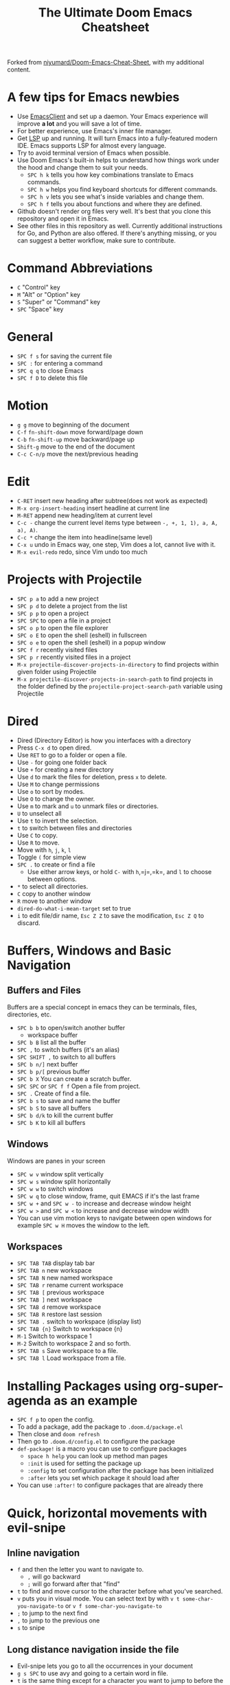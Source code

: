 #+TITLE: The Ultimate Doom Emacs Cheatsheet

Forked from [[https://github.com/niyumard/Doom-Emacs-Cheat-Sheet][niyumard/Doom-Emacs-Cheat-Sheet]], with my additional content.

* A few tips for Emacs newbies
- Use [[https://www.emacswiki.org/emacs/EmacsClient][EmacsClient]] and set up a daemon. Your Emacs experience will improve *a lot* and you will save a lot of time.
- For better experience, use Emacs's inner file manager.
- Get [[https://emacs-lsp.github.io/lsp-mode/][LSP]] up and running. It will turn Emacs into a fully-featured modern IDE. Emacs supports LSP for almost every language.
- Try to avoid terminal version of Emacs when possible.
- Use Doom Emacs's built-in helps to understand how things work under the hood and change them to suit your needs.
  + =SPC h k= tells you how key combinations translate to Emacs commands.
  + =SPC h w= helps you find keyboard shortcuts for different commands.
  + =SPC h v= lets you see what's inside variables and change them.
  + =SPC h f= tells you about functions and where they are defined.
- Github doesn't render org files very well. It's best that you clone this repository and open it in Emacs.
- See other files in this repository as well. Currently additional instructions for Go, and Python are also offered. If there's anything missing, or you can suggest a better workflow, make sure to contribute.

* Command Abbreviations
- =C= "Control" key
- =M= "Alt" or "Option" key
- =S= "Super" or "Command" key
- =SPC= "Space" key

* General
- =SPC f s= for saving the current file
- =SPC := for entering a command
- =SPC q q= to close Emacs
- =SPC f D= to delete this file

* Motion
- =g g= move to beginning of the document
- =C-f= =fn-shift-down= move forward/page down
- =C-b= =fn-shift-up= move backward/page up
- =Shift-g= move to the end of the document
- =C-c C-n/p= move the next/previous heading

* Edit
- =C-RET= insert new heading after subtree(does not work as expected)
- =M-x org-insert-heading= insert headline at current line
- =M-RET= append new heading/item at current level
- =C-c -= change the current level items type between =-, +, 1, 1), a, A, a), A)=.
- =C-c *= change the item into headline(same level)
- =C-x u= undo in Emacs way, one step, Vim does a lot, cannot live with it.
- =M-x evil-redo= redo, since Vim undo too much

* Projects with Projectile
- =SPC p a= to add a new project
- =SPC p d= to delete a project from the list
- =SPC p p= to open a project
- =SPC SPC= to open a file in a project
- =SPC o p= to open the file explorer
- =SPC o E= to open the shell (eshell) in fullscreen
- =SPC o e= to open the shell (eshell) in a popup window
- =SPC f r= recently visited files
- =SPC p r= recently visited files in a project
- =M-x projectile-discover-projects-in-directory= to find projects
  within given folder using Projectile
- =M-x projectile-discover-projects-in-search-path= to find projects in
  the folder defined by the =projectile-project-search-path= variable
  using Projectile

* Dired
- Dired (Directory Editor) is how you interfaces with a directory
- Press =C-x d= to open dired.
- Use =RET= to go to a folder or open a file.
- Use =-= for going one folder back
- Use =+= for creating a new directory
- Use =d= to mark the files for deletion, press =x= to delete.
- Use =M= to change permissions
- Use =o= to sort by modes.
- Use =O= to change the owner.
- Use =m= to mark and =u= to unmark files or directories.
- =U= to unselect all
- Use =t= to invert the selection.
- =t= to switch between files and directories
- Use =C= to copy.
- Use =R= to move.
- Move with =h=, =j=, =k=, =l=
- Toggle =(= for simple view
- =SPC .= to create or find a file
  - Use either arrow keys, or hold =C-= with =h=,=j=,=k=, and =l= to choose between options.
- =*= to select all directories.
- =C= copy to another window
- =R= move to another window
- =dired-do-what-i-mean-target= set to true
- =i= to edit file/dir name, =Esc Z Z= to save the modification, =Esc Z Q= to discard.

* Buffers, Windows and Basic Navigation
** Buffers and Files
Buffers are a special concept in emacs they can be terminals, files, directories, etc.
- =SPC b b= to open/switch another buffer
  - workspace buffer
- =SPC b B= list all the buffer
- =SPC ,= to switch buffers (it's an alias)
- =SPC SHIFT ,= to switch to all buffers
- =SPC b n/]= next buffer
- =SPC b p/[= previous buffer
- =SPC b X= You can create a scratch buffer.
- =SPC SPC= or =SPC f f= Open a file from project.
- =SPC .= Create of find a file.
- =SPC b s= to save and name the buffer
- =SPC b S= to save all buffers
- =SPC b d/k= to kill the current buffer
- =SPC b K= to kill all buffers
** Windows
Windows are panes in your screen
- =SPC w v= window split vertically
- =SPC w s= window split horizontally
- =SPC w w= to switch windows
- =SPC w q= to close window, frame, quit EMACS if it's the last frame
- =SPC w += and =SPC w -= to increase and decrease window height
- =SPC w >= and =SPC w <= to increase and decrease window width
- You can use vim motion keys to navigate between open windows for example =SPC w H= moves the window to the left.
** Workspaces
- =SPC TAB TAB= display tab bar
- =SPC TAB n= new workspace
- =SPC TAB N= new named workspace
- =SPC TAB r= rename current workspace
- =SPC TAB [= previous workspace
- =SPC TAB ]= next workspace
- =SPC TAB d= remove workspace
- =SPC TAB R= restore last session
- =SPC TAB .= switch to workspace (display list)
- =SPC TAB {n}= Switch to workspace {n}
- =M-1= Switch to workspace 1
- =M-2= Switch to workspace 2 and so forth.
- =SPC TAB s= Save workspace to  a file.
- =SPC TAB l= Load workspace from a file.

* Installing Packages using org-super-agenda as an example
- =SPC f p= to open the config.
- To add a package, add the package to =.doom.d/package.el=
- Then close and =doom refresh=
- Then go to =.doom.d/config.el= to configure the package
- =def-package!= is a macro you can use to configure packages
  - =space h help= you can look up method man pages
  - =:init= is used for setting the package up
  - =:config= to set configuration after the package has been
    initialized
  - =:after= lets you set which package it should load after
- You can use =:after!= to configure packages that are already there

* Quick, horizontal movements with evil-snipe
** Inline navigation
- =f= and then the letter you want to navigate to.
  + =,= will go backward
  + =;= will go forward after that "find"
- =t= to find and move cursor to the character before what you've searched.
- =v= puts you in visual mode. You can select text by with =v t some-char-you-navigate-to= or =v f some-char-you-navigate-to=
- =;= to jump to the next find
- =,= to jump to the previous one
- =s= to snipe
** Long distance navigation inside the file
- Evil-snipe lets you go to all the occurrences in your document
- =g s SPC= to use avy and going to a certain word in file.
- =t= is the same thing except for a character you want to jump to before the one you insert
- =s= to do a double character search
- Evil-snipe will remember your last search so =,= and =;= will navigate
- =F= or =T= to go backwards
- =g s SPC= and then select the letter that avy gives you to navigate to that spot
  - These letters are on your home row so they are easy to click
- =SPC h v= for variable, to set the avy variable to search all open
  windows
  + =avy-all-windows= lets you search in all windows open.
- You can remove a word with
  =g s SPC select-one-letter x select-the-removal-spot=
  + You can use =X= to stay in your original spot of search
- You can go =g s space select-one-letter i select-the-correction-spot=
  to correct the spelling of the search
  - Install ispell on your OS first
- You can =yank= a word from one place to another with
  =g s SPC select-one-letter y select-the-correction-spot-to-paste=
- Use =t= to "teleport" the word from one place to another
  =g s SPC select-one-letter t select-the-correction-spot-to-teleport=

* Multiple cursor in Emacs with evil-multiedit
- Using evil-multiedit (known as multiple cursors in other IDEs) you can make selections and then edit those selections simultaneously. To do this uncomment =multiple-cursors= in your =init.el=.
- =M-d= will select the current word, press this again and it will find another occurrence
- =M-D= will find an occurrence upward
- You can use a visual selection to select multiple words as well.
- =R= will select all occurrences.
- =CTRL n= for next selection =CTRL p= for previous.
- Exclude matches with =RET=
- You can make an edit and the changes will be reflected to all the selections.

* Org Mode
** Basics
- =M-x hl-line-mode= highlight current line on/off
- Org mode gives you structure to your document
- =*= for a h1 =**= for an h2 and so on
- You can =TAB= a section to fold a subtree (hide it)
- You can use =SHIFT TAB= to cycle through folded states
- =CTRL return= to create a headline of the same type
- =M return= to create a headline at same level
- =M-arrow up= lets you shift the position of the section
- =M-h= promotes a headline to the next level
- =M-l= demotes
- =M-left/right= to promote or demote a headline
- You can create lists
  1. one
  2. 2
  3. wooo
  4. 3
** Links, Hyperlinks and more
- =C-x C-o= open a link, same to RET while cursor in on the link
- =SPC m l t= =M-x org-toggle-link-display= to show the link as plain text
- =M-x font-lock-mode= switch to normal text mode and decorated form, sometimes rich mode messed up
- =SPC m l= to add a link to an org page
- You can add =::= to specify a heading or a line number
- You can paste http links as well
- You can "link" some text with specific code =SPC m l= elisp: [[elisp:(+ 2 2)][(+ 2 2)]] when you click the link, emacs will evaluate the expression
- Show [[elisp:org-agenda][My Agenda]]
- [[shell:ls][List Files]] in directory
** Defining custom Link Types
- [[https://youtube.com/watch?v=Febe4lUK5G4][Watch the video about custom links]]
** Linking to words & Bookmarks
- =SPC n l= stores a link to a particular headline
** Code Snippets & Babel
- =SPC i s= for inserting code snippets
  + Example:
   #+begin_src emacs-lisp :tangle yes
  (+ 2 3 4 5)
   #+end_src
- =C-c C-c= to execute the code.
- =SPC m '= to edit inside the babel in another buffer.
- Results will show up in a =##+RESULTS= header
- This feature is called Babel
- One snippet can consume the output of another snippet
- You can create your own snippets in the following directory: =~/.doom.d/snippets/=
** Task Management
- Create a task by prefixing any heading with =TODO=
- =DONE= means the task is done
- You can create your custom key words by changing this variable: =org-todo-keywords=
  - remember you can get to your variables through =SPC h v= (M-x counsel-describe-variable)
  - These values are already set in Doom:
    #+BEGIN_EXAMPLE
           ((sequence "TODO(t)" "PROJ(p)" "STRT(s)" "WAIT(w)" "HOLD(h)" "|" "DONE(d)" "KILL(k)")
        (sequence "[ ](T)" "[-](S)" "[?](W)" "|" "[X](D)"))
    #+END_EXAMPLE
- =SPC m t= to change a status of a todo
- =SHIFT left= and =SHIFT right= can be used to change the status of a todo as well.
- If you finish a task with a command, org mode will add a date that you "closed" the task.
- =SPC o a t= to open the agenda -> todo list
- =q= to quit
- =org-agenda-files= is a variable you can set to filter which files agenda searches for todos in.
*** Priorities for Tasks
- =SHIFT up= and =SHIFT down= will toggle the priority of tasks
- =org-fancy-priorities= gives you fancy looking priorities
*** Marking Tasks with Tags
- Tags can be attached to any headlines
- =SPC m q= to tag a headline
- Example:
  - TODO play more games :fun:
- Tags are hierarchical so nested headings will be tagged with the
  parent header tag
- =org-tag-sparce-tree= will search for headings that only have a specific
  tag
*** Setting a property for a task/headline
- =SPC m o= is used for setting a property.
**** Marking Headlines with Categories
- You can use [[https://orgmode.org/manual/Categories.html][categories]] to change the label in agenda view.
**** Org-Habits
- If you want to [[https://orgmode.org/manual/Tracking-your-habits.html][keep track of your habits]] using org mode, you can set the =STYLE= property to habit.
** Lists
- Two types of lists, ordered and unordered lists
  - =SHIFT right= and =SHIFT left= can be used to change the type of lists.
- You can also change an unordered list by changing the first item to 1. and then typing =C-c C-c= and vice versa.
** Checkboxes
- [ ] This is still todo
- [-] This is in progress
- [X] This is a done task
*** You can see how many are done with a "cookie" [1/2]
- [-] Task 1
- [X] Task 2
- You can do this by adding [/] to the heading and pressing =C-c C-c=
- You can't assign a tag or a priority
** Pretty Bullets
- [[https://mpas.github.io/posts/2020/10/16/20201016-org-bullets-doom-emacs/][Get pretty org-bullets in Doom Emacs]]
- ~/.doom.d/init.el
  #+BEGIN_SRC lisp
  :lang
  (org +pretty ) ; organize your plain life in plain text
  #+END_SRC
- ~/.doom.d/config.el
  #+BEGIN_SRC list
  (setq
      org-superstar-headline-bullets-list '("⁖" "◉" "○" "✸" "✿")
  )
  #+END_SRC
- [[https://www.nerdfonts.com/font-downloads][Nerd Fonts Download]]

* Magit
- Magit is enabled by default in Doom Emacs's init.el
- =SPC g g= shows Magit status page
  + Most commands are done from the status page
  + Use tab to expand headlines in the status page
- =?= in Magit's status page for a nice list of available commands and help, =q= to close this help page
- Open diff view for a file with =TAB=
- Press =s= under "Unstaged changes" to stage a change
  + =u= to undo a change
  + =c= to commit
- =b s= for branch and spinoff to create another branch, rewinding the
  commits you made to master
- =b b= to switch branches

** Git Commit Flow in More Detail
- =t t= to create a tag, default place is the commit you are currently
  selecting
- =V= to select a change in a diff and =x= to discard that change.
- =s= to stage
- =c= to commit, you can =q= to quit the commit screen
- =P= to push and then =p= to your remote or =u= to a another remote
** Magit with Forge for Issuing Pull Requests - Emacs
- Forge is installed in emacs doom
- =@= for forge
- Set up forge with =M x forge-pull=
  - the first time you will get a token from Github
- =@ c p= to create a pull request with forge
  - select the base branch
  - then select the target branch
  - then provide a short description
  - =CTRL c CTRL c= to finish the pull request
- Now there will be a =pull requests= tab

* LSP-Mode
** LSP related
- =lsp-update-server= select a language server to update.
- =lsp-workspace-folders-add= to interactively set a folder as an LSP workspace.
- =lsp-workspace-folders-remove= to interactively unset a folder as an LSP workspace.
- =lsp-workspace-restart= to restart your workspace. Especially useful after activating a virtual environment.
** While coding
- =SPC c c= to run a compile command (or a test, or any other command in the current directory)
- =SPC c C= to repeat the command above
- =SPC c d= jump to var/func/... definitions
  - =C o= (=evil-jump-backward=) Go back to your last position in the jump list
  - =C i= (=evil-jump-forward=) Go forward in the jump list
- =SPC c D= see references to var/func/...
- =SPC c e= to evaluate the current buffer or region (when nothing is selected, equivalent to running =SPC c c= and writing =go run= + the file name.)
- =SPC c f= see references to var/func/...
- =SPC c k= jump to documentation
- =SPC c r= rename all references and definitions for the var/func at point in all project files
- =SPC c s= send to REPS
- =SPC c x= see all LSP diagnostics
- =lsp-ui-imenu= to navigate definitions in your code
- =flycheck-list-errors= to see the errors detected by LSP.

* Spell
- =z == Check word, choose suggestions or save to dictionary
- =M-x flyspell-mode/M-SPC t s= Enable the flyzspell mode

* Terminal
- Set up vterm in your init.el file.
- =SPC o T= for opening vterm
- =SPC o t= for opening vterm in a popup window

* File/Project Tree
- Set up neotree or treemacs in your init.el file.
- =SPC o p= for opening neotree or treemacs
- =SPC w ->/<-= Move to right window or treemacs pane
- =>/<= Increase/decrease treemacs width

* Others
- =C-c C-z= to insert a note for a heading in org mode.
:LOGBOOK:
- Note taken on [2020-12-18 Fri 21:52] \\
  Like this!
:END:
- =C-c C-c= to insert a tag for a heading in org mode.

* Capturing
- =SPC X= to capture (the new thing gets captured to a single file but that's fine since we can easily refile it.)
- =SPC m r r= to refile

* Org Roam
These keybindings only work after installing org-roam. To install org-roam edit your =init.el= file and add =(org +roam2)= in its designated place. Watch [[https://www.youtube.com/watch?v=AyhPmypHDEw][this video]] to understand what org-roam is.
- =SPC n r f= Find an existing node or create a new one.
- =SPC n r i= Insert a link to another node.
- =SPC n r r= Toggle backlinks pane 
- =SPC m m o t= Add a roam tag.
- =SPC m m o a= Add a roam alias.

* Code Folding
Code folding helps with code readability. First, make sure =fold= is not commented in your =init.el= file then move your cursor to the definition of a class or a function and try the following:
- =z a= Toggle the fold at point.
- =z m= Close all the folds.
- =z r= Open all the folds.
- =z j= Next folded region.
- =z k= Previous folded region.

* Sources
** Documentation
- [[https://www.ianjones.us/zaiste-programming-doom-emacs-tutorial/#org7ad2452][This org file is mostly from the notes taken from the series above by ianjones.us]]
- [[https://github.com/doomemacs/doomemacs][Doom Emacs Documentation]]
- [[https://www.youtube.com/watch?v=s0ed8Da3mjE][Three Huge Mistakes New Emacs Users Make]] (they are included in the tips in the beginning of the file)
- [[http://www.pirilampo.org/org-mode/syntax/index.html][Org mode syntax example - Graphics, Images, Video, etc.]]
- [[https://pragmaticemacs.wordpress.com/2015/09/25/org-mode-basics-iv-formatting-text-and-source-code/][ORG-MODE BASICS IV: FORMATTING TEXT AND SOURCE CODE]]
- [[http://alhassy.com/org-special-block-extras/][org-special-block-extras - A unified interface for special blocks and links: defblock]]
- [[https://irreal.org/blog/?p=11123][Code vs. Verbatim in Org Mode]]
- [[https://zzamboni.org/post/my-doom-emacs-configuration-with-commentary/][My Doom Emacs configuration, with commentary]]
- [[https://gitlab.com/h-cheung/doom-emacs-config/-/blob/master/init.el][gitlab.com/h-cheung/doom-emacs-config/-/blob/master/init.el]] lots of "+"s in org line.
** YouTube
- [[https://www.youtube.com/watch?v=BRqjaN4-gGQ&list=PLhXZp00uXBk4np17N39WvB80zgxlZfVwj&index=10][Link:w to the youtube video series]]
- [[https://www.youtube.com/watch?v=e9Ucb1JHUfQ][Emacs: Org mode basics]]
** Tools
- [[https://pandoc.org/MANUAL.html][Pandoc a universal document converter]]

* Known Issues
- =hl-todo-mode= Does not work.
- Don't know how to paste content from Windows via Putty, it's not in 'doom run', but with 'emacs file-name'.

* What to learn [0/3]
- [ ] LSP
- [ ] [[https://www.orgroam.com][Org Roam]]
- [ ] abbrev-mode
